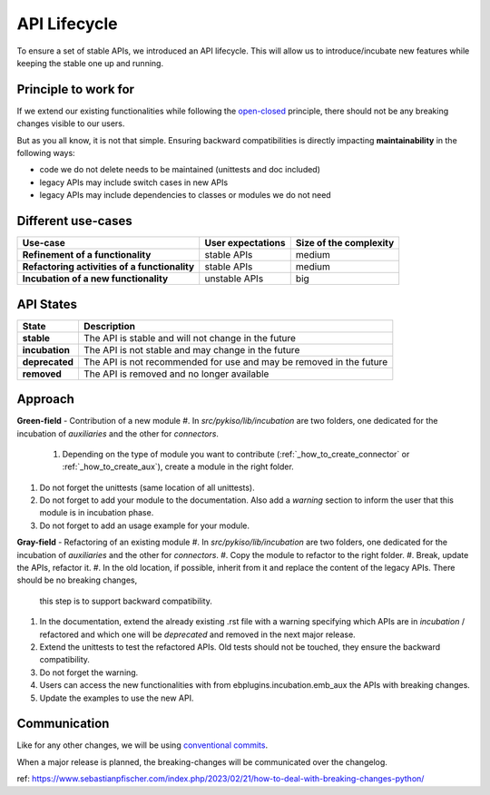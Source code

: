.. _api_lifecycle:

API Lifecycle
=============

To ensure a set of stable APIs, we introduced an API lifecycle.
This will allow us to introduce/incubate new features while keeping
the stable one up and running.

Principle to work for
---------------------

If we extend our existing functionalities while following the
`open-closed <https://en.wikipedia.org/wiki/Open%E2%80%93closed_principle>`_
principle, there should not be any breaking changes visible to our users.

But as you all know, it is not that simple. Ensuring backward compatibilities is
directly impacting **maintainability** in the following ways:

* code we do not delete needs to be maintained (unittests and doc included)
* legacy APIs may include switch cases in new APIs
* legacy APIs may include dependencies to classes or modules we do not need


Different use-cases
-------------------

.. list-table::
   :header-rows: 1
   :stub-columns: 1

   * - Use-case
     - User expectations
     - Size of the complexity
   * - Refinement of a functionality
     - stable APIs
     - medium
   * - Refactoring activities of a functionality
     - stable APIs
     - medium
   * - Incubation of a new functionality
     - unstable APIs
     - big

API States
----------

.. list-table::
   :header-rows: 1
   :stub-columns: 1

   * - State
     - Description
   * - stable
     - The API is stable and will not change in the future
   * - incubation
     - The API is not stable and may change in the future
   * - deprecated
     - The API is not recommended for use and may be removed in the future
   * - removed
     - The API is removed and no longer available

Approach
--------

**Green-field** - Contribution of a new module
#. In `src/pykiso/lib/incubation` are two folders, one dedicated for the incubation of `auxiliaries` and the other for `connectors`.
  #. Depending on the type of module you want to contribute (:ref:`_how_to_create_connector` or :ref:`_how_to_create_aux`), create a module in the right folder.
#. Do not forget the unittests (same location of all unittests).
#. Do not forget to add your module to the documentation. Also add a `warning` section to inform the user that this module is in incubation phase.
#. Do not forget to add an usage example for your module.

**Gray-field** - Refactoring of an existing module
#. In `src/pykiso/lib/incubation` are two folders, one dedicated for the incubation of `auxiliaries` and the other for `connectors`.
#. Copy the module to refactor to the right folder.
#. Break, update the APIs, refactor it.
#. In the old location, if possible, inherit from it and replace the content of the legacy APIs. There should be no breaking changes,
   this step is to support backward compatibility.
#. In the documentation, extend the already existing .rst file with a warning specifying which APIs are in `incubation` / refactored and which one will be `deprecated`
   and removed in the next major release.
#. Extend the unittests to test the refactored APIs. Old tests should not be touched, they ensure the backward compatibility.
#. Do not forget the warning.
#. Users can access the new functionalities with from ebplugins.incubation.emb_aux the APIs with breaking changes.
#. Update the examples to use the new API.


Communication
-------------

Like for any other changes, we will be using `conventional commits <https://www.conventionalcommits.org/en/v1.0.0/>`_.

When a major release is planned, the breaking-changes will be communicated over the changelog.



ref: https://www.sebastianpfischer.com/index.php/2023/02/21/how-to-deal-with-breaking-changes-python/
